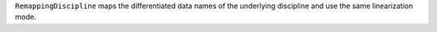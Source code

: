 ``RemappingDiscipline`` maps the differentiated data names of the underlying discipline and use the same linearization mode.
